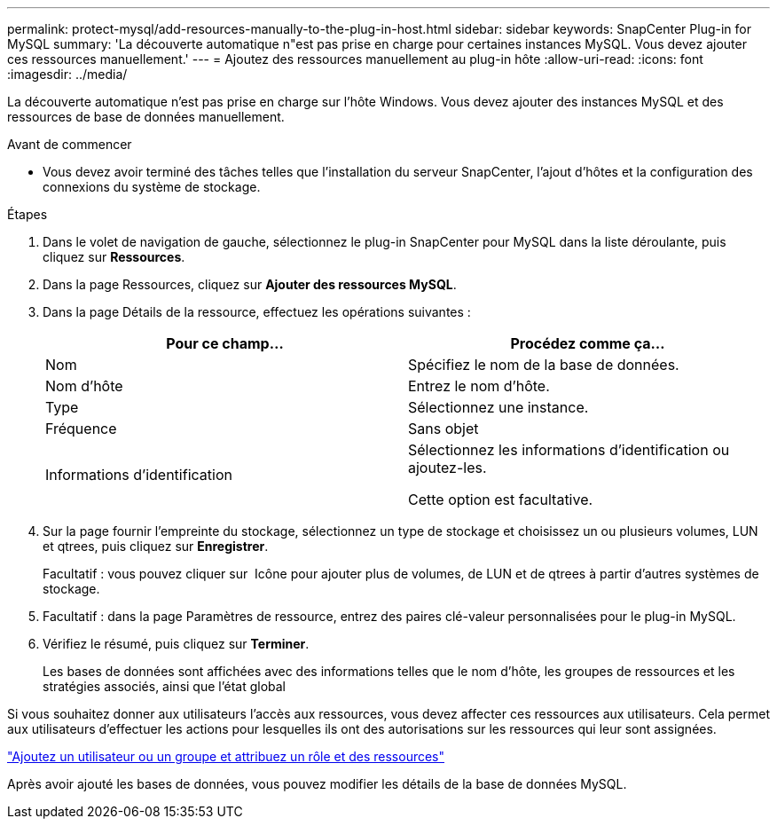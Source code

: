 ---
permalink: protect-mysql/add-resources-manually-to-the-plug-in-host.html 
sidebar: sidebar 
keywords: SnapCenter Plug-in for MySQL 
summary: 'La découverte automatique n"est pas prise en charge pour certaines instances MySQL. Vous devez ajouter ces ressources manuellement.' 
---
= Ajoutez des ressources manuellement au plug-in hôte
:allow-uri-read: 
:icons: font
:imagesdir: ../media/


[role="lead"]
La découverte automatique n'est pas prise en charge sur l'hôte Windows. Vous devez ajouter des instances MySQL et des ressources de base de données manuellement.

.Avant de commencer
* Vous devez avoir terminé des tâches telles que l'installation du serveur SnapCenter, l'ajout d'hôtes et la configuration des connexions du système de stockage.


.Étapes
. Dans le volet de navigation de gauche, sélectionnez le plug-in SnapCenter pour MySQL dans la liste déroulante, puis cliquez sur *Ressources*.
. Dans la page Ressources, cliquez sur *Ajouter des ressources MySQL*.
. Dans la page Détails de la ressource, effectuez les opérations suivantes :
+
|===
| Pour ce champ... | Procédez comme ça... 


 a| 
Nom
 a| 
Spécifiez le nom de la base de données.



 a| 
Nom d'hôte
 a| 
Entrez le nom d'hôte.



 a| 
Type
 a| 
Sélectionnez une instance.



 a| 
Fréquence
 a| 
Sans objet



 a| 
Informations d'identification
 a| 
Sélectionnez les informations d'identification ou ajoutez-les.

Cette option est facultative.

|===
. Sur la page fournir l'empreinte du stockage, sélectionnez un type de stockage et choisissez un ou plusieurs volumes, LUN et qtrees, puis cliquez sur *Enregistrer*.
+
Facultatif : vous pouvez cliquer sur *image:../media/add_policy_from_resourcegroup.gif[""]* Icône pour ajouter plus de volumes, de LUN et de qtrees à partir d'autres systèmes de stockage.

. Facultatif : dans la page Paramètres de ressource, entrez des paires clé-valeur personnalisées pour le plug-in MySQL.
. Vérifiez le résumé, puis cliquez sur *Terminer*.
+
Les bases de données sont affichées avec des informations telles que le nom d'hôte, les groupes de ressources et les stratégies associés, ainsi que l'état global



Si vous souhaitez donner aux utilisateurs l'accès aux ressources, vous devez affecter ces ressources aux utilisateurs. Cela permet aux utilisateurs d'effectuer les actions pour lesquelles ils ont des autorisations sur les ressources qui leur sont assignées.

link:https://docs.netapp.com/us-en/snapcenter/install/task_add_a_user_or_group_and_assign_role_and_assets.html["Ajoutez un utilisateur ou un groupe et attribuez un rôle et des ressources"]

Après avoir ajouté les bases de données, vous pouvez modifier les détails de la base de données MySQL.
